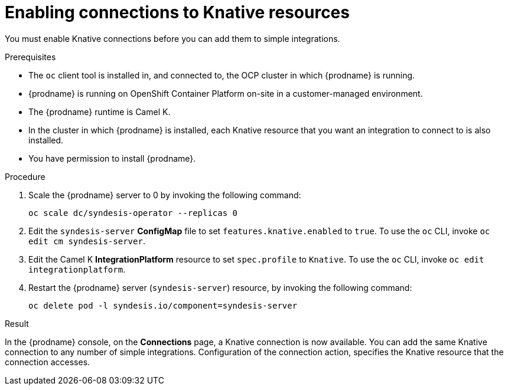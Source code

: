 // This module is included in the following assemblies:
// as_connecting-to-knative-resources.adoc

[id='enabling-connections-to-knative-resources_{context}']
= Enabling connections to Knative resources

You must enable Knative connections before you can add them to simple integrations. 

.Prerequisites

* The `oc` client tool is installed in, and connected to, the OCP 
cluster in which {prodname} is running. 

* {prodname} is running on OpenShift Container Platform on-site in a 
customer-managed environment. 

* The {prodname} runtime is Camel K. 

* In the cluster in which {prodname} is installed, each Knative resource 
that you want an integration to connect to is also installed. 

* You have permission to install {prodname}. 

.Procedure

. Scale the {prodname} server to 0 by invoking the following command: 
+
----
oc scale dc/syndesis-operator --replicas 0
----

. Edit the `syndesis-server` *ConfigMap* file to set 
`features.knative.enabled` to `true`. To use the `oc` CLI, 
invoke `oc edit cm syndesis-server`.  

. Edit the Camel K *IntegrationPlatform* resource to set `spec.profile` to `Knative`. 
To use the `oc` CLI, invoke `oc edit integrationplatform`. 

. Restart the {prodname} server (`syndesis-server`) resource, by 
invoking the following command: 
+
----
oc delete pod -l syndesis.io/component=syndesis-server
----

.Result

In the {prodname} console, on the *Connections* page, a Knative connection 
is now available. You can add the same Knative connection to any number of 
simple integrations. Configuration of the connection action, 
specifies the Knative resource that the connection accesses.
